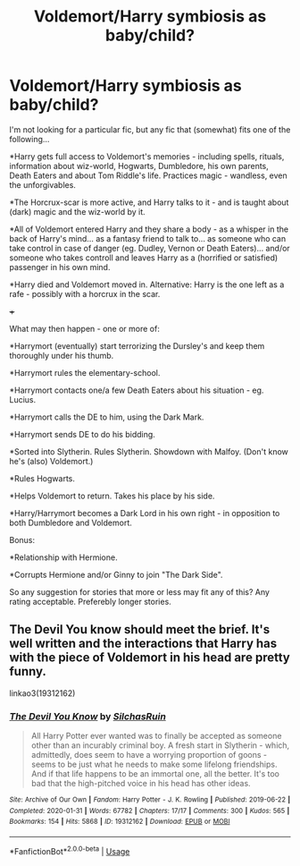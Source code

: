 #+TITLE: Voldemort/Harry symbiosis as baby/child?

* Voldemort/Harry symbiosis as baby/child?
:PROPERTIES:
:Author: koppe74
:Score: 5
:DateUnix: 1582389003.0
:DateShort: 2020-Feb-22
:FlairText: Request
:END:
I'm not looking for a particular fic, but any fic that (somewhat) fits one of the following...

*Harry gets full access to Voldemort's memories - including spells, rituals, information about wiz-world, Hogwarts, Dumbledore, his own parents, Death Eaters and about Tom Riddle's life. Practices magic - wandless, even the unforgivables.

*The Horcrux-scar is more active, and Harry talks to it - and is taught about (dark) magic and the wiz-world by it.

*All of Voldemort entered Harry and they share a body - as a whisper in the back of Harry's mind... as a fantasy friend to talk to... as someone who can take control in case of danger (eg. Dudley, Vernon or Death Eaters)... and/or someone who takes controll and leaves Harry as a (horrified or satisfied) passenger in his own mind.

*Harry died and Voldemort moved in. Alternative: Harry is the one left as a rafe - possibly with a horcrux in the scar.

+++

What may then happen - one or more of:

*Harrymort (eventually) start terrorizing the Dursley's and keep them thoroughly under his thumb.

*Harrymort rules the elementary-school.

*Harrymort contacts one/a few Death Eaters about his situation - eg. Lucius.

*Harrymort calls the DE to him, using the Dark Mark.

*Harrymort sends DE to do his bidding.

*Sorted into Slytherin. Rules Slytherin. Showdown with Malfoy. (Don't know he's (also) Voldemort.)

*Rules Hogwarts.

*Helps Voldemort to return. Takes his place by his side.

*Harry/Harrymort becomes a Dark Lord in his own right - in opposition to both Dumbledore and Voldemort.

Bonus:

*Relationship with Hermione.

*Corrupts Hermione and/or Ginny to join "The Dark Side".

So any suggestion for stories that more or less may fit any of this? Any rating acceptable. Preferebly longer stories.


** The Devil You know should meet the brief. It's well written and the interactions that Harry has with the piece of Voldemort in his head are pretty funny.

linkao3(19312162)
:PROPERTIES:
:Author: snuffly22
:Score: 2
:DateUnix: 1582400454.0
:DateShort: 2020-Feb-22
:END:

*** [[https://archiveofourown.org/works/19312162][*/The Devil You Know/*]] by [[https://www.archiveofourown.org/users/SilchasRuin/pseuds/SilchasRuin][/SilchasRuin/]]

#+begin_quote
  All Harry Potter ever wanted was to finally be accepted as someone other than an incurably criminal boy. A fresh start in Slytherin - which, admittedly, does seem to have a worrying proportion of goons - seems to be just what he needs to make some lifelong friendships. And if that life happens to be an immortal one, all the better. It's too bad that the high-pitched voice in his head has other ideas.
#+end_quote

^{/Site/:} ^{Archive} ^{of} ^{Our} ^{Own} ^{*|*} ^{/Fandom/:} ^{Harry} ^{Potter} ^{-} ^{J.} ^{K.} ^{Rowling} ^{*|*} ^{/Published/:} ^{2019-06-22} ^{*|*} ^{/Completed/:} ^{2020-01-31} ^{*|*} ^{/Words/:} ^{67782} ^{*|*} ^{/Chapters/:} ^{17/17} ^{*|*} ^{/Comments/:} ^{300} ^{*|*} ^{/Kudos/:} ^{565} ^{*|*} ^{/Bookmarks/:} ^{154} ^{*|*} ^{/Hits/:} ^{5868} ^{*|*} ^{/ID/:} ^{19312162} ^{*|*} ^{/Download/:} ^{[[https://archiveofourown.org/downloads/19312162/The%20Devil%20You%20Know.epub?updated_at=1580501874][EPUB]]} ^{or} ^{[[https://archiveofourown.org/downloads/19312162/The%20Devil%20You%20Know.mobi?updated_at=1580501874][MOBI]]}

--------------

*FanfictionBot*^{2.0.0-beta} | [[https://github.com/tusing/reddit-ffn-bot/wiki/Usage][Usage]]
:PROPERTIES:
:Author: FanfictionBot
:Score: 1
:DateUnix: 1582400462.0
:DateShort: 2020-Feb-22
:END:
